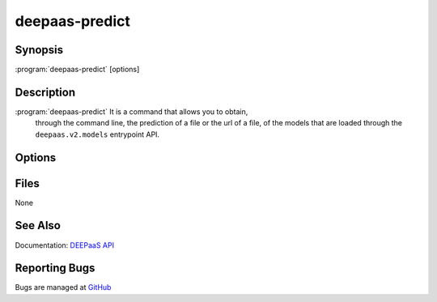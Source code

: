 ================
deepaas-predict
================

Synopsis
========

:program:`deepaas-predict` [options]

Description
===========

:program:`deepaas-predict` It is a command that allows you to obtain,
    through the command line, the prediction of a file or the url of
    a file, of the models that are loaded through the ``deepaas.v2.models``
    entrypoint API.

Options
=======

.. option:: --input-file INPUT_FILE, -i INPUT_FILE

   Set local input file to predict. This option is required.

.. option:: --content-type CONTENT_TYPE, -c CONTENT_TYPE

   Especify the content type of the output file. The selected
   option must be available in the model used.
   (by default application/json).

.. option:: --model-name MODEL_NAME

    Specify the model to be used. If not specified, DEEPaaS will serve all the models
    that are available. If specified, DEEPaaS will serve only the specified model. You
    can also use the DEEPAAS_V2_MODEL environment variable.

    WARNING: Serving multiple models is deprecated and will be removed in the future,
    therefore it is strongly suggested that you specify the model you want to or that
    you ensure that only one model is available.

.. option:: --output OUTPUT_DIR, -o OUTPUT_DIR

   Save the result to a local file. This option is required.

.. option:: --url, -u

   If set to true, the input file is the url o a file to predict.

Files
=====

None

See Also
========

Documentation: `DEEPaaS API <https://docs.deep-hybrid-datacloud.eu/projects/deepaas/>`_

Reporting Bugs
==============

Bugs are managed at `GitHub <https://github.com/indigo-dc/deepaas>`_

